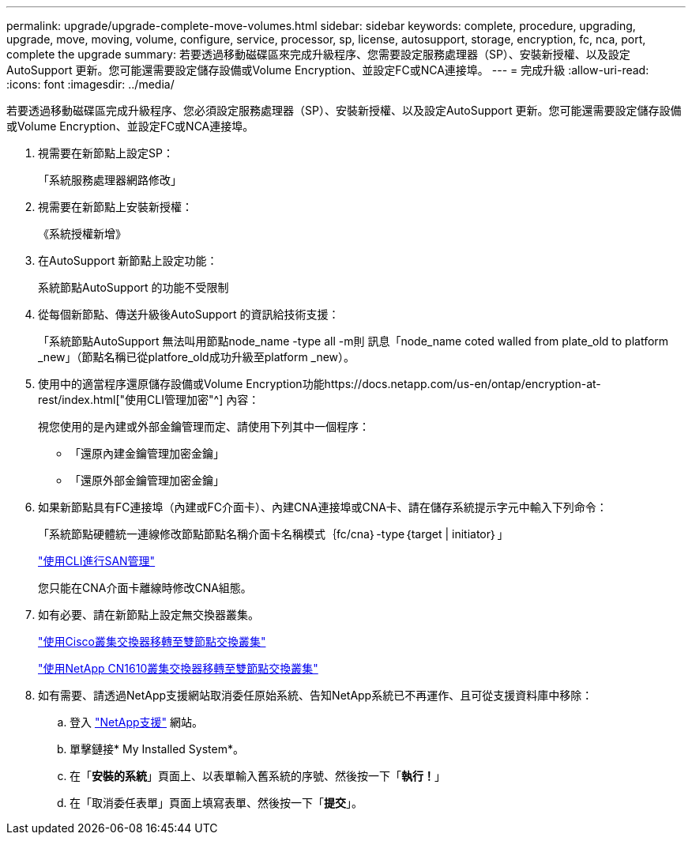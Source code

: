 ---
permalink: upgrade/upgrade-complete-move-volumes.html 
sidebar: sidebar 
keywords: complete, procedure, upgrading, upgrade, move, moving, volume, configure, service, processor, sp, license, autosupport, storage, encryption, fc, nca, port, complete the upgrade 
summary: 若要透過移動磁碟區來完成升級程序、您需要設定服務處理器（SP）、安裝新授權、以及設定AutoSupport 更新。您可能還需要設定儲存設備或Volume Encryption、並設定FC或NCA連接埠。 
---
= 完成升級
:allow-uri-read: 
:icons: font
:imagesdir: ../media/


[role="lead"]
若要透過移動磁碟區完成升級程序、您必須設定服務處理器（SP）、安裝新授權、以及設定AutoSupport 更新。您可能還需要設定儲存設備或Volume Encryption、並設定FC或NCA連接埠。

. 視需要在新節點上設定SP：
+
「系統服務處理器網路修改」

. 視需要在新節點上安裝新授權：
+
《系統授權新增》

. 在AutoSupport 新節點上設定功能：
+
系統節點AutoSupport 的功能不受限制

. 從每個新節點、傳送升級後AutoSupport 的資訊給技術支援：
+
「系統節點AutoSupport 無法叫用節點node_name -type all -m則 訊息「node_name coted walled from plate_old to platform _new」（節點名稱已從platfore_old成功升級至platform _new）。

. 使用中的適當程序還原儲存設備或Volume Encryption功能https://docs.netapp.com/us-en/ontap/encryption-at-rest/index.html["使用CLI管理加密"^] 內容：
+
視您使用的是內建或外部金鑰管理而定、請使用下列其中一個程序：

+
** 「還原內建金鑰管理加密金鑰」
** 「還原外部金鑰管理加密金鑰」


. 如果新節點具有FC連接埠（內建或FC介面卡）、內建CNA連接埠或CNA卡、請在儲存系統提示字元中輸入下列命令：
+
「系統節點硬體統一連線修改節點節點名稱介面卡名稱模式｛fc/cna｝-type｛target | initiator｝」

+
link:https://docs.netapp.com/us-en/ontap/san-admin/index.html["使用CLI進行SAN管理"^]

+
您只能在CNA介面卡離線時修改CNA組態。

. 如有必要、請在新節點上設定無交換器叢集。
+
https://library.netapp.com/ecm/ecm_download_file/ECMP1140536["使用Cisco叢集交換器移轉至雙節點交換叢集"^]

+
https://library.netapp.com/ecm/ecm_download_file/ECMP1140535["使用NetApp CN1610叢集交換器移轉至雙節點交換叢集"^]

. 如有需要、請透過NetApp支援網站取消委任原始系統、告知NetApp系統已不再運作、且可從支援資料庫中移除：
+
.. 登入 https://mysupport.netapp.com/site/global/dashboard["NetApp支援"^] 網站。
.. 單擊鏈接* My Installed System*。
.. 在「*安裝的系統*」頁面上、以表單輸入舊系統的序號、然後按一下「*執行！*」
.. 在「取消委任表單」頁面上填寫表單、然後按一下「*提交*」。




